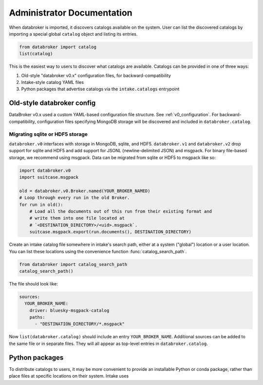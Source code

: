 ***************************
Administrator Documentation
***************************

When databroker is imported, it discovers catalogs available on the system.
User can list the discovered catalogs by importing a special global ``catalog``
object and listing its entries.

.. code:: python

   from databroker import catalog
   list(catalog)

This is the easiest way to users to discover what catalogs are available.
Catalogs can be provided in one of three ways:

1. Old-style "databroker v0.x" configuration files, for backward-compatibility
2. Intake-style catalog YAML files
3. Python packages that advertise catalogs via the ``intake.catalogs``
   entrypoint

Old-style databroker config
===========================

DataBroker v0.x used a custom YAML-based configuration file structure. See
:ref:`v0_configuration`. For backward-compatibility, configuration files
specifying MongoDB storage will be discovered and included in
``databroker.catalog``.

Migrating sqlite or HDF5 storage
--------------------------------

``databroker.v0`` interfaces with storage in MongoDB, sqlite, and HDF5.
``databroker.v1`` and ``databroker.v2`` drop support for sqlite and HDF5 and
add support for JSONL (newline-delimited JSON) and msgpack. For binary
file-based storage, we recommend using msgpack. Data can be migrated from
sqlite or HDF5 to msgpack like so:

.. code-block:: python

   import databroker.v0
   import suitcase.msgpack

   old = databroker.v0.Broker.named(YOUR_BROKER_NAMED)
   # Loop through every run in the old Broker.
   for run in old():
       # Load all the documents out of this run from their existing format and
       # write them into one file located at
       # `<DESTINATION_DIRECTORY>/<uid>.msgpack`.
       suitcase.msgpack.export(run.documents(), DESTINATION_DIRECTORY)

Create an intake catalog file somewhere in intake's search path, either at a
system ("global") location or a user location. You can list these locations
using the convenience function :func:`catalog_search_path`.

.. code:: python

   from databroker import catalog_search_path
   catalog_search_path()

The file should look like:

.. code:: yaml

   sources:
     YOUR_BROKER_NAME:
       driver: bluesky-msgpack-catalog
       paths:
         - "DESTINATION_DIRECTORY/*.msgpack"

Now ``list(databroker.catalog)`` should include an entry ``YOUR_BROKER_NAME``.
Additional sources can be added to the same file or in separate files. They
will all appear as top-level entries in ``databroker.catalog``.

Python packages
===============

To distribute catalogs to users, it may be more convenient to provide an
installable Python or conda package, rather than place files at specific
locations on their system. Intake uses 
